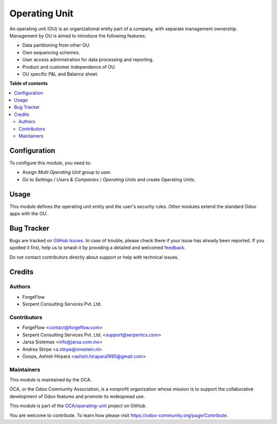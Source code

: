 ==============
Operating Unit
==============

.. 
   !!!!!!!!!!!!!!!!!!!!!!!!!!!!!!!!!!!!!!!!!!!!!!!!!!!!
   !! This file is generated by oca-gen-addon-readme !!
   !! changes will be overwritten.                   !!
   !!!!!!!!!!!!!!!!!!!!!!!!!!!!!!!!!!!!!!!!!!!!!!!!!!!!
   !! source digest: sha256:54be21f9b80f8e91aedf1915b7c39f08a9946271b608235ada8a20196289f400
   !!!!!!!!!!!!!!!!!!!!!!!!!!!!!!!!!!!!!!!!!!!!!!!!!!!!

.. |badge1| image:: https://img.shields.io/badge/maturity-Beta-yellow.png
    :target: https://odoo-community.org/page/development-status
    :alt: Beta
.. |badge2| image:: https://img.shields.io/badge/licence-LGPL--3-blue.png
    :target: http://www.gnu.org/licenses/lgpl-3.0-standalone.html
    :alt: License: LGPL-3
.. |badge3| image:: https://img.shields.io/badge/github-OCA%2Foperating--unit-lightgray.png?logo=github
    :target: https://github.com/OCA/operating-unit/tree/13.0/operating_unit
    :alt: OCA/operating-unit
.. |badge4| image:: https://img.shields.io/badge/weblate-Translate%20me-F47D42.png
    :target: https://translation.odoo-community.org/projects/operating-unit-13-0/operating-unit-13-0-operating_unit
    :alt: Translate me on Weblate
.. |badge5| image:: https://img.shields.io/badge/runboat-Try%20me-875A7B.png
    :target: https://runboat.odoo-community.org/builds?repo=OCA/operating-unit&target_branch=13.0
    :alt: Try me on Runboat

|badge1| |badge2| |badge3| |badge4| |badge5|


An operating unit (OU) is an organizational entity part of a company, with
separate management ownership. Management by OU is aimed to introduce the
following features:

* Data partitioning from other OU.
* Own sequencing schemes.
* User access administration for data processing and reporting.
* Product and customer independence of OU.
* OU specific P&L and Balance sheet.

**Table of contents**

.. contents::
   :local:

Configuration
=============


To configure this module, you need to:

* Assign *Multi Operating Unit* group to user.
* Go to *Settings / Users & Companies / Operating Units* and create Operating Units.

Usage
=====


This module defines the operating unit entity and the user's security rules.
Other modules extend the standard Odoo apps with the OU.

Bug Tracker
===========

Bugs are tracked on `GitHub Issues <https://github.com/OCA/operating-unit/issues>`_.
In case of trouble, please check there if your issue has already been reported.
If you spotted it first, help us to smash it by providing a detailed and welcomed
`feedback <https://github.com/OCA/operating-unit/issues/new?body=module:%20operating_unit%0Aversion:%2013.0%0A%0A**Steps%20to%20reproduce**%0A-%20...%0A%0A**Current%20behavior**%0A%0A**Expected%20behavior**>`_.

Do not contact contributors directly about support or help with technical issues.

Credits
=======

Authors
~~~~~~~

* ForgeFlow
* Serpent Consulting Services Pvt. Ltd.

Contributors
~~~~~~~~~~~~


* ForgeFlow <contact@forgeflow.com>
* Serpent Consulting Services Pvt. Ltd. <support@serpentcs.com>
* Jarsa Sistemas <info@jarsa.com.mx>
* Andrea Stirpe <a.stirpe@onestein.nl>
* Ooops, Ashish Hirpara <ashish.hirapara1995@gmail.com>

Maintainers
~~~~~~~~~~~

This module is maintained by the OCA.

.. image:: https://odoo-community.org/logo.png
   :alt: Odoo Community Association
   :target: https://odoo-community.org

OCA, or the Odoo Community Association, is a nonprofit organization whose
mission is to support the collaborative development of Odoo features and
promote its widespread use.

This module is part of the `OCA/operating-unit <https://github.com/OCA/operating-unit/tree/13.0/operating_unit>`_ project on GitHub.

You are welcome to contribute. To learn how please visit https://odoo-community.org/page/Contribute.
